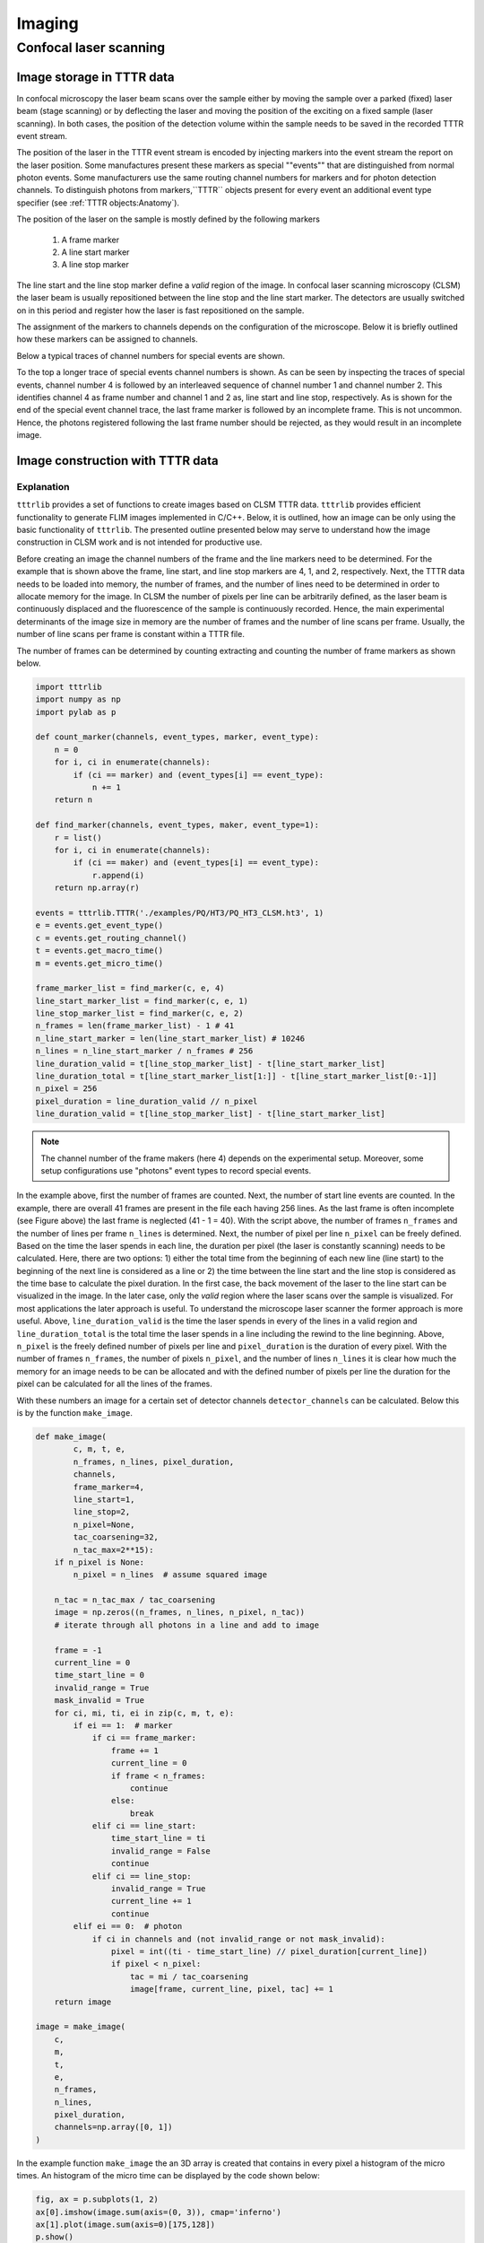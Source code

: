 Imaging
=======

Confocal laser scanning
-----------------------

Image storage in TTTR data
++++++++++++++++++++++++++

In confocal microscopy the laser beam scans over the sample either by moving the sample over a parked (fixed) laser
beam (stage scanning) or by deflecting the laser and moving the position of the exciting on a fixed sample (laser
scanning). In both cases, the position of the detection volume within the sample needs to be saved in the recorded
TTTR event stream.

The position of the laser in the TTTR event stream is encoded by injecting markers into the event stream the report
on the laser position. Some manufactures present these markers as special ""events"" that are distinguished from
normal photon events. Some manufacturers use the same routing channel numbers for markers and for photon detection
channels. To distinguish photons from markers,``TTTR`` objects present for every event an additional event type
specifier (see :ref:`TTTR objects:Anatomy`).

The position of the laser on the sample is mostly defined by the following markers

.. highlights::

    1. A frame marker
    2. A line start marker
    3. A line stop marker

The line start and the line stop marker define a *valid* region of the image. In confocal laser scanning microscopy
(CLSM) the laser beam is usually repositioned between the line stop and the line start marker. The detectors are
usually switched on in this period and register how the laser is fast repositioned on the sample.

The assignment of the markers to channels depends on the configuration of the microscope. Below it is briefly outlined
how these markers can be assigned to channels.

Below a typical traces of channel numbers for special events are shown.

.. plot:: plots/imaging_special_markers.py
   :include-source:

To the top a longer trace of special events channel numbers is shown. As can be seen by inspecting the traces of
special events, channel number 4 is followed by an interleaved sequence of channel number 1 and channel number 2.
This identifies channel 4 as frame number and channel 1 and 2 as, line start and line stop, respectively. As is shown
for the end of the special event channel trace, the last frame marker is followed by an incomplete frame. This is
not uncommon. Hence, the photons registered following the last frame number should be rejected, as they would result
in an incomplete image.


Image construction with TTTR data
+++++++++++++++++++++++++++++++++

Explanation
^^^^^^^^^^^

``tttrlib`` provides a set of functions to create images based on CLSM TTTR data. ``tttrlib`` provides efficient
functionality to generate FLIM images implemented in C/C++. Below, it is outlined, how an image can be only using the
basic functionality of ``tttrlib``. The presented outline presented below may serve to understand how the image
construction in CLSM work and is not intended for productive use.

Before creating an image the channel numbers of the frame and the line markers need to be determined. For the example
that is shown above the frame, line start, and line stop markers are 4, 1, and 2, respectively. Next, the TTTR data
needs to be loaded into memory, the number of frames, and the number of lines need to be determined in order to allocate
memory for the image. In CLSM the number of pixels per line can be arbitrarily defined, as the laser beam is
continuously displaced and the fluorescence of the sample is continuously recorded. Hence, the main experimental
determinants of the image size in memory are the number of frames and the number of line scans per frame. Usually,
the number of line scans per frame is constant within a TTTR file.

The number of frames can be determined by counting extracting and counting the number of frame markers as shown below.

.. code-block:: python

    import tttrlib
    import numpy as np
    import pylab as p

    def count_marker(channels, event_types, marker, event_type):
        n = 0
        for i, ci in enumerate(channels):
            if (ci == marker) and (event_types[i] == event_type):
                n += 1
        return n

    def find_marker(channels, event_types, maker, event_type=1):
        r = list()
        for i, ci in enumerate(channels):
            if (ci == maker) and (event_types[i] == event_type):
                r.append(i)
        return np.array(r)

    events = tttrlib.TTTR('./examples/PQ/HT3/PQ_HT3_CLSM.ht3', 1)
    e = events.get_event_type()
    c = events.get_routing_channel()
    t = events.get_macro_time()
    m = events.get_micro_time()

    frame_marker_list = find_marker(c, e, 4)
    line_start_marker_list = find_marker(c, e, 1)
    line_stop_marker_list = find_marker(c, e, 2)
    n_frames = len(frame_marker_list) - 1 # 41
    n_line_start_marker = len(line_start_marker_list) # 10246
    n_lines = n_line_start_marker / n_frames # 256
    line_duration_valid = t[line_stop_marker_list] - t[line_start_marker_list]
    line_duration_total = t[line_start_marker_list[1:]] - t[line_start_marker_list[0:-1]]
    n_pixel = 256
    pixel_duration = line_duration_valid // n_pixel
    line_duration_valid = t[line_stop_marker_list] - t[line_start_marker_list]

.. note::
    The channel number of the frame makers (here 4) depends on the experimental setup. Moreover, some
    setup configurations use "photons" event types to record special events.

In the example above, first the number of frames are counted. Next, the number of start line events are counted. In
the example, there are overall 41 frames are present in the file each having 256 lines. As the last frame is often
incomplete (see Figure above) the last frame is neglected (41 - 1 = 40). With the script above, the number of frames
``n_frames`` and the number of lines per frame ``n_lines`` is determined. Next, the number of pixel per line
``n_pixel`` can be freely defined. Based on the time the laser spends in each line, the duration per pixel (the laser
is constantly scanning) needs to be calculated. Here, there are two options: 1) either the total time from the
beginning of each new line (line start) to the beginning of the next line is considered as a line or 2) the time
between the line start and the line stop is considered as the time base to calculate the pixel duration. In the first
case, the back movement of the laser to the line start can be visualized in the image. In the later case, only the
*valid* region where the laser scans over the sample is visualized. For most applications the later approach is
useful. To understand the microscope laser scanner the former approach is more useful. Above, ``line_duration_valid`` is
the time the laser spends in every of the lines in a valid region and ``line_duration_total`` is the total time the laser
spends in a line including the rewind to the line beginning. Above, ``n_pixel`` is the freely defined number of pixels
per line and ``pixel_duration`` is the duration of every pixel. With the number of frames ``n_frames``, the number
of pixels ``n_pixel``, and the number of lines ``n_lines`` it is clear how much the memory for an image needs to be
can be allocated and with the defined number of pixels per line the duration for the pixel can be calculated for all
the lines of the frames.

With these numbers an image for a certain set of detector channels ``detector_channels`` can be calculated. Below this
is by the function ``make_image``.

.. code-block:: python

    def make_image(
            c, m, t, e,
            n_frames, n_lines, pixel_duration,
            channels,
            frame_marker=4,
            line_start=1,
            line_stop=2,
            n_pixel=None,
            tac_coarsening=32,
            n_tac_max=2**15):
        if n_pixel is None:
            n_pixel = n_lines  # assume squared image

        n_tac = n_tac_max / tac_coarsening
        image = np.zeros((n_frames, n_lines, n_pixel, n_tac))
        # iterate through all photons in a line and add to image

        frame = -1
        current_line = 0
        time_start_line = 0
        invalid_range = True
        mask_invalid = True
        for ci, mi, ti, ei in zip(c, m, t, e):
            if ei == 1:  # marker
                if ci == frame_marker:
                    frame += 1
                    current_line = 0
                    if frame < n_frames:
                        continue
                    else:
                        break
                elif ci == line_start:
                    time_start_line = ti
                    invalid_range = False
                    continue
                elif ci == line_stop:
                    invalid_range = True
                    current_line += 1
                    continue
            elif ei == 0:  # photon
                if ci in channels and (not invalid_range or not mask_invalid):
                    pixel = int((ti - time_start_line) // pixel_duration[current_line])
                    if pixel < n_pixel:
                        tac = mi / tac_coarsening
                        image[frame, current_line, pixel, tac] += 1
        return image

    image = make_image(
        c,
        m,
        t,
        e,
        n_frames,
        n_lines,
        pixel_duration,
        channels=np.array([0, 1])
    )

In the example function ``make_image`` the an 3D array is created that contains in every pixel a histogram of the
micro times. An histogram of the micro time can be displayed by the code shown below:


.. code-block:: python

    fig, ax = p.subplots(1, 2)
    ax[0].imshow(image.sum(axis=(0, 3)), cmap='inferno')
    ax[1].plot(image.sum(axis=0)[175,128])
    p.show()

The outcome of such analysis for a complete working example is shown below including all necessary source code.

.. plot:: plots/imaging_tutorial.py


For any practical applications it is recommended the determine the images using the built-in functions of ``tttrlib``.
Using this functions is illustrated below.


C/C++ interface
^^^^^^^^^^^^^^^

